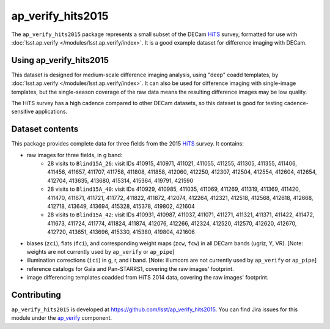 .. _ap_verify_hits2015-package:

##################
ap_verify_hits2015
##################

The ``ap_verify_hits2015`` package represents a small subset of the DECam `HiTS`_ survey, formatted for use with :doc:`lsst.ap.verify </modules/lsst.ap.verify/index>`.
It is a good example dataset for difference imaging with DECam.

.. _HiTS: https://doi.org/10.3847/0004-637X/832/2/155

.. _ap_verify_hits2015-using:

Using ap_verify_hits2015
========================

This dataset is designed for medium-scale difference imaging analysis, using "deep" coadd templates, by :doc:`lsst.ap.verify </modules/lsst.ap.verify/index>`.
It can also be used for difference imaging with single-image templates, but the single-season coverage of the raw data means the resulting difference images may be low quality.

The HiTS survey has a high cadence compared to other DECam datasets, so this dataset is good for testing cadence-sensitive applications.

.. _ap_verify_hits2015-contents:

Dataset contents
================

This package provides complete data for three fields from the 2015 `HiTS`_ survey.
It contains:

* raw images for three fields, in g band:
    * 28 visits to ``Blind15A_26``: visit IDs 410915, 410971, 411021, 411055, 411255, 411305, 411355, 411406, 411456, 411657, 411707, 411758, 411808, 411858, 412060, 412250, 412307, 412504, 412554, 412604, 412654, 412704, 413635, 413680, 415314, 415364, 419791, 421590
    * 28 visits to ``Blind15A_40``: visit IDs 410929, 410985, 411035, 411069, 411269, 411319, 411369, 411420, 411470, 411671, 411721, 411772, 411822, 411872, 412074, 412264, 412321, 412518, 412568, 412618, 412668, 412718, 413649, 413694, 415328, 415378, 419802, 421604
    * 28 visits to ``Blind15A_42``: visit IDs 410931, 410987, 411037, 411071, 411271, 411321, 411371, 411422, 411472, 411673, 411724, 411774, 411824, 411874, 412076, 412266, 412324, 412520, 412570, 412620, 412670, 412720, 413651, 413696, 415330, 415380, 419804, 421606
* biases (``zci``), flats (``fci``), and corresponding weight maps (``zcw``, ``fcw``) in all DECam bands (ugriz, Y, VR). [Note: weights are not currently used by ``ap_verify`` or ``ap_pipe``]
* illumination corrections (``ici``) in g, r, and i band. [Note: illumcors are not currently used by ``ap_verify`` or ``ap_pipe``]
* reference catalogs for Gaia and Pan-STARRS1, covering the raw images' footprint.
* image differencing templates coadded from HiTS 2014 data, covering the raw images' footprint.

.. _ap_verify_hits2015-contributing:

Contributing
============

``ap_verify_hits2015`` is developed at https://github.com/lsst/ap_verify_hits2015.
You can find Jira issues for this module under the `ap_verify <https://jira.lsstcorp.org/issues/?jql=project%20%3D%20DM%20AND%20component%20%3D%20ap_verify%20AND%20text~"hits2015">`_ component.

.. If there are topics related to developing this module (rather than using it), link to this from a toctree placed here.

.. .. toctree::
..    :maxdepth: 1
